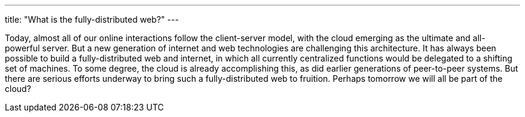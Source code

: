 ---
title: "What is the fully-distributed web?"
---

Today, almost all of our online interactions follow the client-server model,
with the cloud emerging as the ultimate and all-powerful server.
//
But a new generation of internet and web technologies are challenging this
architecture.
//
It has always been possible to build a fully-distributed web and internet, in
which all currently centralized functions would be delegated to a shifting
set of machines.
//
To some degree, the cloud is already accomplishing this, as did earlier
generations of peer-to-peer systems.
//
But there are serious efforts underway to bring such a fully-distributed web
to fruition.
//
Perhaps tomorrow we will all be part of the cloud?
